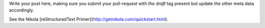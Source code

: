 .. link: 
.. description: 
.. tags: draft
.. date: 2099/12/31 23:59:59
.. title: ReStructured Text template
.. slug: template-rest
.. author: Webmaster

Write your post here, making sure you submit your pull-request with the
`draft` tag present but update the other meta data accordingly.

See the Nikola [reStructuredText Primer](http://getnikola.com/quickstart.html).
